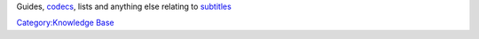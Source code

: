 .. raw:: mediawiki

   {{Wikipedia|Category:Subtitle file formats}}

Guides, `codecs <codec>`__, lists and anything else relating to `subtitles <subtitle>`__

`Category:Knowledge Base <Category:Knowledge_Base>`__
